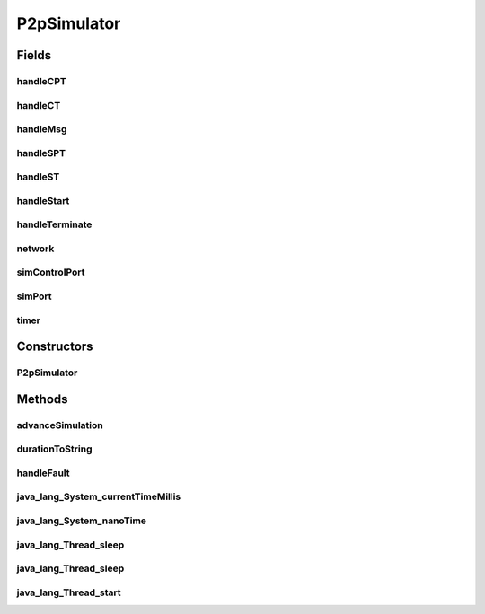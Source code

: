 .. java:import:: java.util HashMap

.. java:import:: java.util LinkedList

.. java:import:: java.util Random

.. java:import:: java.util UUID

.. java:import:: org.slf4j Logger

.. java:import:: org.slf4j LoggerFactory

.. java:import:: se.sics.kompics ComponentDefinition

.. java:import:: se.sics.kompics Fault

.. java:import:: se.sics.kompics Fault.ResolveAction

.. java:import:: se.sics.kompics Handler

.. java:import:: se.sics.kompics Init

.. java:import:: se.sics.kompics KompicsEvent

.. java:import:: se.sics.kompics Negative

.. java:import:: se.sics.kompics Start

.. java:import:: se.sics.kompics.network Msg

.. java:import:: se.sics.kompics.network Network

.. java:import:: se.sics.kompics.simulator SimulationScenario

.. java:import:: se.sics.kompics.simulator.core Simulator

.. java:import:: se.sics.kompics.simulator.core SimulatorComp

.. java:import:: se.sics.kompics.simulator.core SimulatorControlPort

.. java:import:: se.sics.kompics.simulator.core SimulatorPort

.. java:import:: se.sics.kompics.simulator.core SimulatorSystem

.. java:import:: se.sics.kompics.simulator.events TerminateExperiment

.. java:import:: se.sics.kompics.simulator.events.system ChangeNetworkModelEvent

.. java:import:: se.sics.kompics.simulator.network NetworkModel

.. java:import:: se.sics.kompics.simulator.scheduler SimulationScheduler

.. java:import:: se.sics.kompics.simulator.stochastic.events StochasticKompicsSimulatorEvent

.. java:import:: se.sics.kompics.simulator.stochastic.events StochasticPeriodicSimulatorEvent

.. java:import:: se.sics.kompics.simulator.stochastic.events StochasticProcessEvent

.. java:import:: se.sics.kompics.simulator.stochastic.events StochasticProcessStartEvent

.. java:import:: se.sics.kompics.simulator.stochastic.events StochasticProcessTerminatedEvent

.. java:import:: se.sics.kompics.simulator.stochastic.events StochasticSimulationTerminatedEvent

.. java:import:: se.sics.kompics.simulator.stochastic.events StochasticSimulatorEvent

.. java:import:: se.sics.kompics.simulator.stochastic.events StochasticTakeSnapshotEvent

.. java:import:: se.sics.kompics.timer CancelPeriodicTimeout

.. java:import:: se.sics.kompics.timer CancelTimeout

.. java:import:: se.sics.kompics.timer SchedulePeriodicTimeout

.. java:import:: se.sics.kompics.timer ScheduleTimeout

.. java:import:: se.sics.kompics.timer Timeout

.. java:import:: se.sics.kompics.timer Timer

P2pSimulator
============

.. java:package:: se.sics.kompics.simulator.core.impl
   :noindex:

.. java:type:: public final class P2pSimulator extends ComponentDefinition implements Simulator, SimulatorComp

   The \ ``P2pSimulator``\  class.

   :author: Cosmin Arad

Fields
------
handleCPT
^^^^^^^^^

.. java:field::  Handler<CancelPeriodicTimeout> handleCPT
   :outertype: P2pSimulator

handleCT
^^^^^^^^

.. java:field::  Handler<CancelTimeout> handleCT
   :outertype: P2pSimulator

handleMsg
^^^^^^^^^

.. java:field::  Handler<Msg<?, ?>> handleMsg
   :outertype: P2pSimulator

handleSPT
^^^^^^^^^

.. java:field::  Handler<SchedulePeriodicTimeout> handleSPT
   :outertype: P2pSimulator

handleST
^^^^^^^^

.. java:field::  Handler<ScheduleTimeout> handleST
   :outertype: P2pSimulator

handleStart
^^^^^^^^^^^

.. java:field::  Handler<Start> handleStart
   :outertype: P2pSimulator

handleTerminate
^^^^^^^^^^^^^^^

.. java:field::  Handler<TerminateExperiment> handleTerminate
   :outertype: P2pSimulator

network
^^^^^^^

.. java:field::  Negative<Network> network
   :outertype: P2pSimulator

simControlPort
^^^^^^^^^^^^^^

.. java:field::  Negative<SimulatorControlPort> simControlPort
   :outertype: P2pSimulator

simPort
^^^^^^^

.. java:field::  Negative<SimulatorPort> simPort
   :outertype: P2pSimulator

timer
^^^^^

.. java:field::  Negative<Timer> timer
   :outertype: P2pSimulator

Constructors
------------
P2pSimulator
^^^^^^^^^^^^

.. java:constructor:: public P2pSimulator(P2pSimulatorInit init)
   :outertype: P2pSimulator

Methods
-------
advanceSimulation
^^^^^^^^^^^^^^^^^

.. java:method:: @Override public boolean advanceSimulation()
   :outertype: P2pSimulator

durationToString
^^^^^^^^^^^^^^^^

.. java:method:: public static final String durationToString(long duration)
   :outertype: P2pSimulator

handleFault
^^^^^^^^^^^

.. java:method:: @Override public ResolveAction handleFault(Fault fault)
   :outertype: P2pSimulator

java_lang_System_currentTimeMillis
^^^^^^^^^^^^^^^^^^^^^^^^^^^^^^^^^^

.. java:method:: @Override public long java_lang_System_currentTimeMillis()
   :outertype: P2pSimulator

java_lang_System_nanoTime
^^^^^^^^^^^^^^^^^^^^^^^^^

.. java:method:: @Override public long java_lang_System_nanoTime()
   :outertype: P2pSimulator

java_lang_Thread_sleep
^^^^^^^^^^^^^^^^^^^^^^

.. java:method:: @Override public void java_lang_Thread_sleep(long millis)
   :outertype: P2pSimulator

java_lang_Thread_sleep
^^^^^^^^^^^^^^^^^^^^^^

.. java:method:: @Override public void java_lang_Thread_sleep(long millis, int nanos)
   :outertype: P2pSimulator

java_lang_Thread_start
^^^^^^^^^^^^^^^^^^^^^^

.. java:method:: @Override public void java_lang_Thread_start()
   :outertype: P2pSimulator

